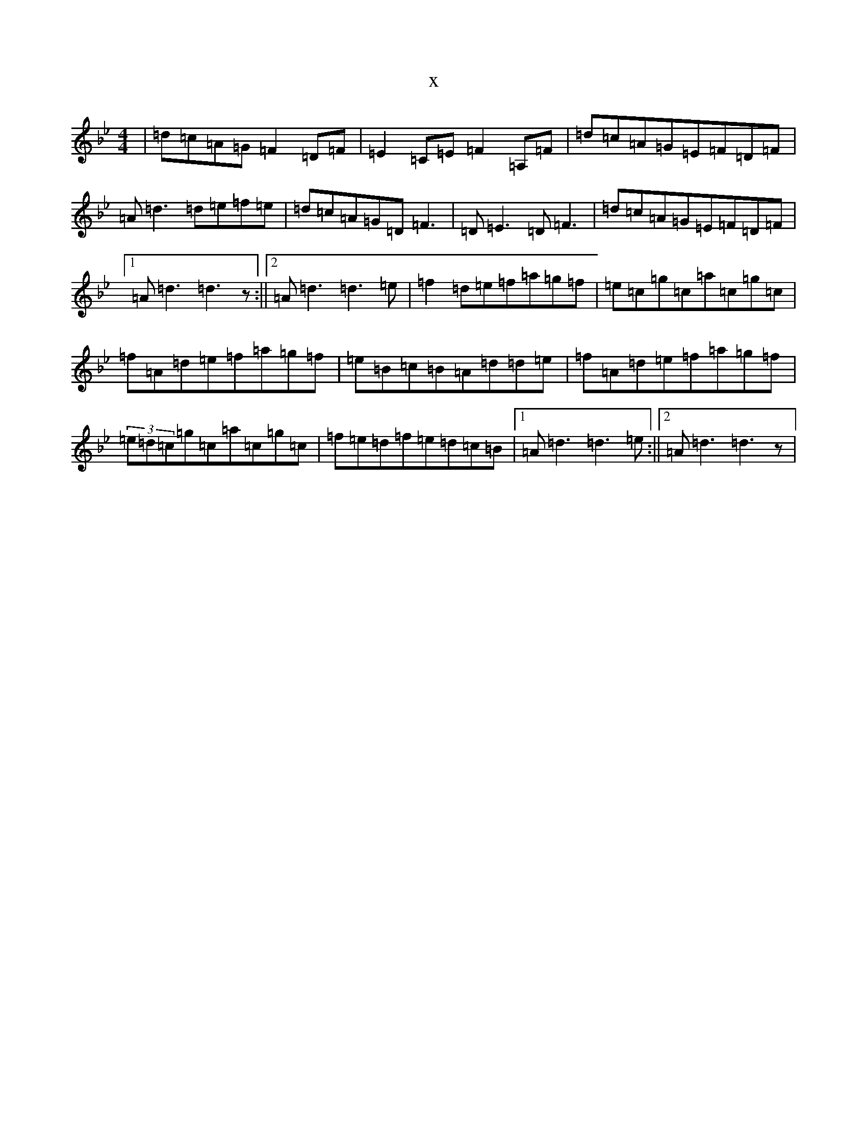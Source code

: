X:11078
T:x
L:1/8
M:4/4
K: C Dorian
|=d=c=A=G=F2=D=F|=E2=C=E=F2=A,=F|=d=c=A=G=E=F=D=F|=A=d3=d=e=f=e|=d=c=A=G=D=F3|=D=E3=D=F3|=d=c=A=G=E=F=D=F|1=A=d3=d3z:||2=A=d3=d3=e|=f2=d=e=f=a=g=f|=e=c=g=c=a=c=g=c|=f=A=d=e=f=a=g=f|=e=B=c=B=A=d=d=e|=f=A=d=e=f=a=g=f|(3=e=d=c=g=c=a=c=g=c|=f=e=d=f=e=d=c=B|1=A=d3=d3=e:||2=A=d3=d3z|